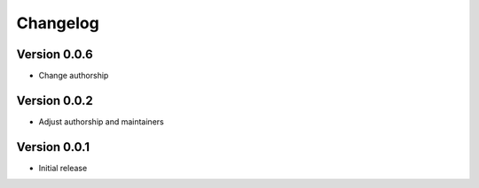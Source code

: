Changelog
==========

Version 0.0.6
--------------
* Change authorship

Version 0.0.2
--------------
* Adjust authorship and maintainers

Version 0.0.1
--------------
* Initial release 